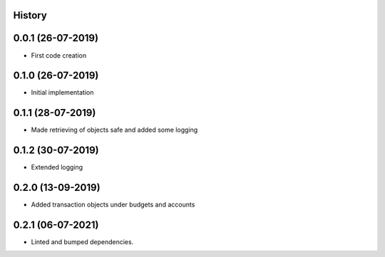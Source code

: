 .. :changelog:

History
-------

0.0.1 (26-07-2019)
---------------------

* First code creation


0.1.0 (26-07-2019)
------------------

* Initial implementation


0.1.1 (28-07-2019)
------------------

* Made retrieving of objects safe and added some logging


0.1.2 (30-07-2019)
------------------

* Extended logging


0.2.0 (13-09-2019)
------------------

* Added transaction objects under budgets and accounts


0.2.1 (06-07-2021)
------------------

* Linted and bumped dependencies.
